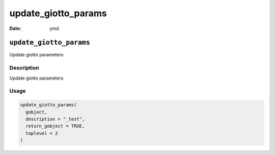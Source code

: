 ====================
update_giotto_params
====================

:Date: ymd

``update_giotto_params``
========================

Update giotto parameters

Description
-----------

Update giotto parameters

Usage
-----

.. code:: r

   update_giotto_params(
     gobject,
     description = "_test",
     return_gobject = TRUE,
     toplevel = 2
   )
